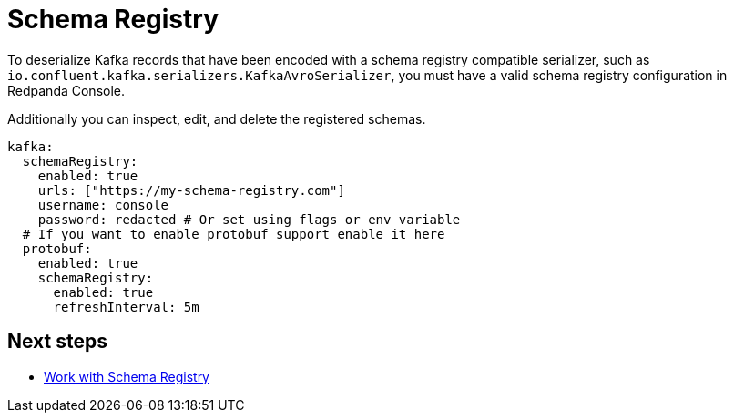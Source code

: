 = Schema Registry
:description: Configure schema registry in Redpanda Console.
:page-aliases: console:features/schema-registry.adoc

To deserialize Kafka records that have been encoded with a schema registry compatible serializer, such as +
`io.confluent.kafka.serializers.KafkaAvroSerializer`, you must have a valid schema registry configuration in Redpanda Console. 

Additionally you can inspect, edit, and delete the registered schemas.

[,yaml]
----
kafka:
  schemaRegistry:
    enabled: true
    urls: ["https://my-schema-registry.com"]
    username: console
    password: redacted # Or set using flags or env variable
  # If you want to enable protobuf support enable it here
  protobuf:
    enabled: true
    schemaRegistry:
      enabled: true
      refreshInterval: 5m
----

== Next steps

* xref:manage:schema-registry.adoc[Work with Schema Registry]